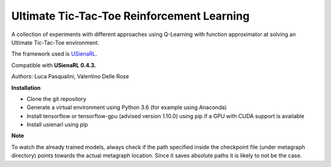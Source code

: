 Ultimate Tic-Tac-Toe Reinforcement Learning
*******************************************

A collection of experiments with different approaches using Q-Learning with function approximator at solving an Ultimate Tic-Tac-Toe environment.

The framework used is `USienaRL <https://github.com/InsaneMonster/USienaRL>`_.

Compatible with **USienaRL 0.4.3.**

*Authors*: Luca Pasqualini, Valentino Delle Rose

**Installation**

- Clone the git repository
- Generate a virtual environment using Python 3.6 (for example using Anaconda)
- Install tensorflow or tensorflow-gpu (advised version 1.10.0) using pip if a GPU with CUDA support is available
- Install usienarl using pip

**Note**

To watch the already trained models, always check if the path specified inside the checkpoint file (under metagraph directory) points towards the actual metagraph location.
Since it saves absolute paths it is likely to not be the case.